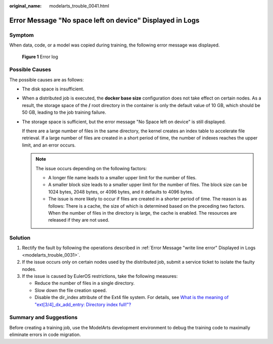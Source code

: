 :original_name: modelarts_trouble_0041.html

.. _modelarts_trouble_0041:

Error Message "No space left on device" Displayed in Logs
=========================================================

Symptom
-------

When data, code, or a model was copied during training, the following error message was displayed.


.. figure:: /_static/images/en-us_image_0000001846057481.png
   :alt: **Figure 1** Error log

   **Figure 1** Error log

Possible Causes
---------------

The possible causes are as follows:

-  The disk space is insufficient.

-  When a distributed job is executed, the **docker base size** configuration does not take effect on certain nodes. As a result, the storage space of the **/** root directory in the container is only the default value of 10 GB, which should be 50 GB, leading to the job training failure.

-  The storage space is sufficient, but the error message "No Space left on device" is still displayed.

   If there are a large number of files in the same directory, the kernel creates an index table to accelerate file retrieval. If a large number of files are created in a short period of time, the number of indexes reaches the upper limit, and an error occurs.

   .. note::

      The issue occurs depending on the following factors:

      -  A longer file name leads to a smaller upper limit for the number of files.
      -  A smaller block size leads to a smaller upper limit for the number of files. The block size can be 1024 bytes, 2048 bytes, or 4096 bytes, and it defaults to 4096 bytes.
      -  The issue is more likely to occur if files are created in a shorter period of time. The reason is as follows: There is a cache, the size of which is determined based on the preceding two factors. When the number of files in the directory is large, the cache is enabled. The resources are released if they are not used.

.. _modelarts_trouble_0041__en-us_topic_0000001192988243_en-us_topic_0000001136263284_en-us_topic_0192056517_section520813413313:

Solution
--------

#. Rectify the fault by following the operations described in :ref:`Error Message "write line error" Displayed in Logs <modelarts_trouble_0031>`.
#. If the issue occurs only on certain nodes used by the distributed job, submit a service ticket to isolate the faulty nodes.
#. If the issue is caused by EulerOS restrictions, take the following measures:

   -  Reduce the number of files in a single directory.
   -  Slow down the file creation speed.
   -  Disable the dir_index attribute of the Ext4 file system. For details, see `What is the meaning of "ext[3/4]_dx_add_entry: Directory index full!"? <https://access.redhat.com/solutions/29894>`__

Summary and Suggestions
-----------------------

Before creating a training job, use the ModelArts development environment to debug the training code to maximally eliminate errors in code migration.
